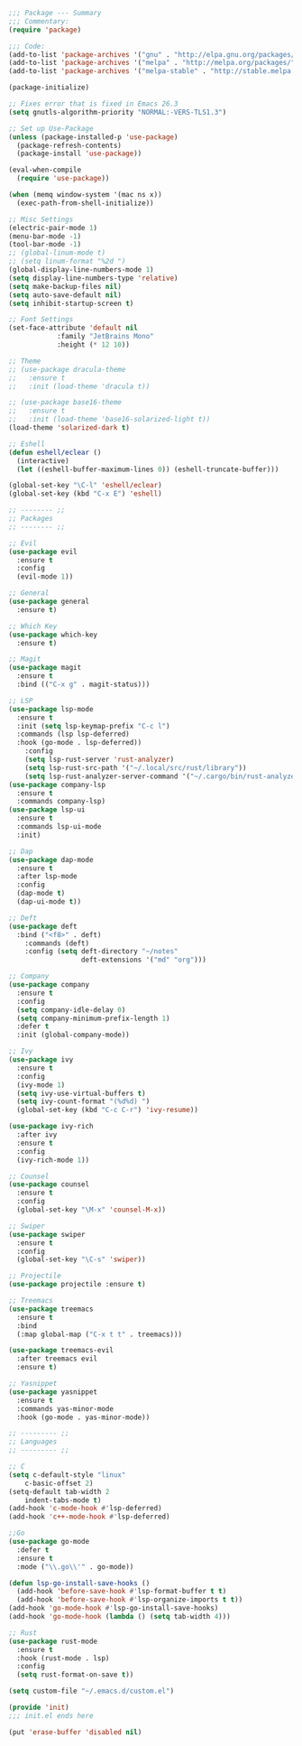 #+BEGIN_SRC emacs-lisp
;;; Package --- Summary
;;; Commentary:
(require 'package)

;;; Code:
(add-to-list 'package-archives '("gnu" . "http://elpa.gnu.org/packages/") t)
(add-to-list 'package-archives '("melpa" . "http://melpa.org/packages/") t)
(add-to-list 'package-archives '("melpa-stable" . "http://stable.melpa.org/packages/") t)

(package-initialize)

;; Fixes error that is fixed in Emacs 26.3
(setq gnutls-algorithm-priority "NORMAL:-VERS-TLS1.3")

;; Set up Use-Package
(unless (package-installed-p 'use-package)
  (package-refresh-contents)
  (package-install 'use-package))

(eval-when-compile
  (require 'use-package))

(when (memq window-system '(mac ns x))
  (exec-path-from-shell-initialize))

;; Misc Settings
(electric-pair-mode 1)
(menu-bar-mode -1)
(tool-bar-mode -1)
;; (global-linum-mode t)
;; (setq linum-format "%2d ")
(global-display-line-numbers-mode 1)
(setq display-line-numbers-type 'relative)
(setq make-backup-files nil)
(setq auto-save-default nil)
(setq inhibit-startup-screen t)

;; Font Settings
(set-face-attribute 'default nil
		    :family "JetBrains Mono"
		    :height (* 12 10))

;; Theme
;; (use-package dracula-theme
;;   :ensure t
;;   :init (load-theme 'dracula t))

;; (use-package base16-theme
;;   :ensure t
;;   :init (load-theme 'base16-solarized-light t))
(load-theme 'solarized-dark t)

;; Eshell
(defun eshell/eclear ()
  (interactive)
  (let ((eshell-buffer-maximum-lines 0)) (eshell-truncate-buffer)))

(global-set-key "\C-l" 'eshell/eclear)
(global-set-key (kbd "C-x E") 'eshell)

;; -------- ;;
;; Packages
;; -------- ;;

;; Evil
(use-package evil
  :ensure t
  :config
  (evil-mode 1))

;; General
(use-package general
  :ensure t)

;; Which Key
(use-package which-key
  :ensure t)

;; Magit
(use-package magit
  :ensure t
  :bind (("C-x g" . magit-status)))

;; LSP
(use-package lsp-mode 
  :ensure t
  :init (setq lsp-keymap-prefix "C-c l")
  :commands (lsp lsp-deferred)
  :hook (go-mode . lsp-deferred))
	:config 
	(setq lsp-rust-server 'rust-analyzer)
	(setq lsp-rust-src-path '("~/.local/src/rust/library"))
	(setq lsp-rust-analyzer-server-command '("~/.cargo/bin/rust-analyzer"))
(use-package company-lsp 
  :ensure t
  :commands company-lsp)
(use-package lsp-ui 
  :ensure t
  :commands lsp-ui-mode
  :init)

;; Dap
(use-package dap-mode
  :ensure t
  :after lsp-mode
  :config
  (dap-mode t)
  (dap-ui-mode t))

;; Deft
(use-package deft
  :bind ("<f8>" . deft)
	:commands (deft)
	:config (setq deft-directory "~/notes"
	              deft-extensions '("md" "org")))	

;; Company
(use-package company
  :ensure t
  :config
  (setq company-idle-delay 0)
  (setq company-minimum-prefix-length 1)
  :defer t
  :init (global-company-mode))
  
;; Ivy
(use-package ivy
  :ensure t
  :config
  (ivy-mode 1)
  (setq ivy-use-virtual-buffers t)
  (setq ivy-count-format "(%d%d) ")
  (global-set-key (kbd "C-c C-r") 'ivy-resume))

(use-package ivy-rich
  :after ivy
  :ensure t
  :config
  (ivy-rich-mode 1))

;; Counsel
(use-package counsel
  :ensure t
  :config
  (global-set-key "\M-x" 'counsel-M-x))

;; Swiper
(use-package swiper
  :ensure t
  :config
  (global-set-key "\C-s" 'swiper))

;; Projectile
(use-package projectile :ensure t)

;; Treemacs
(use-package treemacs 
  :ensure t
  :bind
  (:map global-map ("C-x t t" . treemacs)))

(use-package treemacs-evil
  :after treemacs evil
  :ensure t)

;; Yasnippet
(use-package yasnippet
  :ensure t
  :commands yas-minor-mode
  :hook (go-mode . yas-minor-mode))

;; --------- ;;
;; Languages
;; --------- ;;

;; C
(setq c-default-style "linux"
    c-basic-offset 2)
(setq-default tab-width 2
    indent-tabs-mode t)
(add-hook 'c-mode-hook #'lsp-deferred)
(add-hook 'c++-mode-hook #'lsp-deferred)

;;Go
(use-package go-mode
  :defer t
  :ensure t
  :mode ("\\.go\\'" . go-mode))

(defun lsp-go-install-save-hooks () 
  (add-hook 'before-save-hook #'lsp-format-buffer t t)
  (add-hook 'before-save-hook #'lsp-organize-imports t t))
(add-hook 'go-mode-hook #'lsp-go-install-save-hooks)
(add-hook 'go-mode-hook (lambda () (setq tab-width 4)))
  
;; Rust
(use-package rust-mode
  :ensure t
  :hook (rust-mode . lsp)
  :config
  (setq rust-format-on-save t))

(setq custom-file "~/.emacs.d/custom.el")

(provide 'init)
;;; init.el ends here

(put 'erase-buffer 'disabled nil)
#+END_SRC
